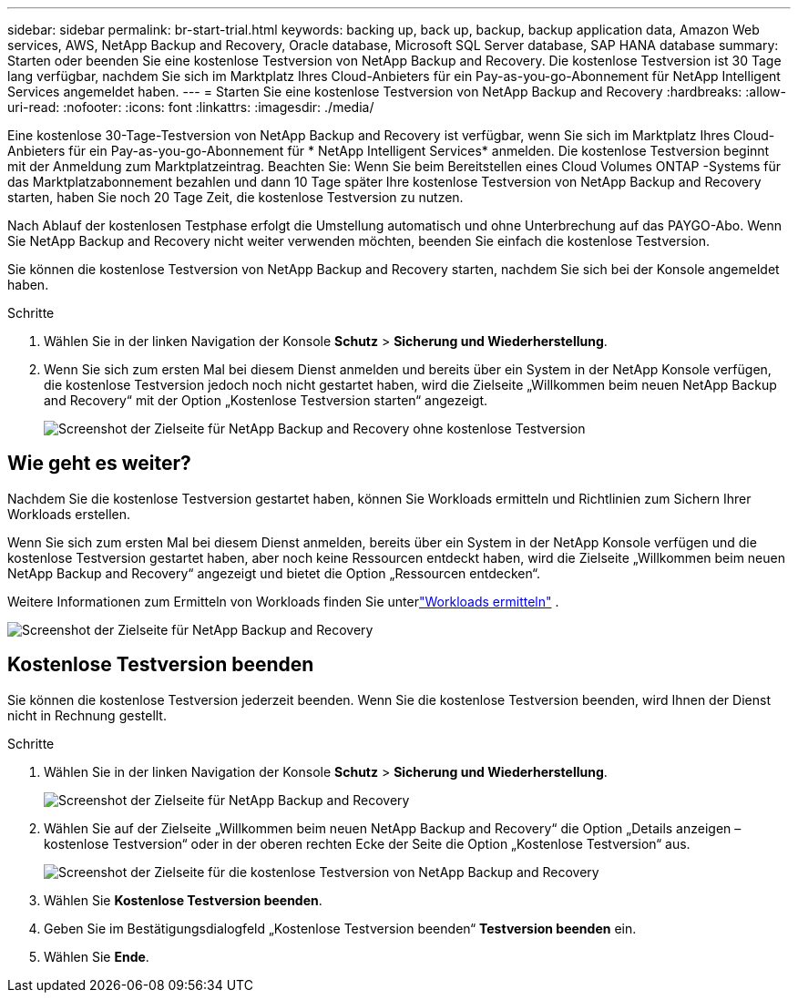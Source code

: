 ---
sidebar: sidebar 
permalink: br-start-trial.html 
keywords: backing up, back up, backup, backup application data, Amazon Web services, AWS, NetApp Backup and Recovery, Oracle database, Microsoft SQL Server database, SAP HANA database 
summary: Starten oder beenden Sie eine kostenlose Testversion von NetApp Backup and Recovery.  Die kostenlose Testversion ist 30 Tage lang verfügbar, nachdem Sie sich im Marktplatz Ihres Cloud-Anbieters für ein Pay-as-you-go-Abonnement für NetApp Intelligent Services angemeldet haben. 
---
= Starten Sie eine kostenlose Testversion von NetApp Backup and Recovery
:hardbreaks:
:allow-uri-read: 
:nofooter: 
:icons: font
:linkattrs: 
:imagesdir: ./media/


[role="lead"]
Eine kostenlose 30-Tage-Testversion von NetApp Backup and Recovery ist verfügbar, wenn Sie sich im Marktplatz Ihres Cloud-Anbieters für ein Pay-as-you-go-Abonnement für * NetApp Intelligent Services* anmelden.  Die kostenlose Testversion beginnt mit der Anmeldung zum Marktplatzeintrag.  Beachten Sie: Wenn Sie beim Bereitstellen eines Cloud Volumes ONTAP -Systems für das Marktplatzabonnement bezahlen und dann 10 Tage später Ihre kostenlose Testversion von NetApp Backup and Recovery starten, haben Sie noch 20 Tage Zeit, die kostenlose Testversion zu nutzen.

Nach Ablauf der kostenlosen Testphase erfolgt die Umstellung automatisch und ohne Unterbrechung auf das PAYGO-Abo.  Wenn Sie NetApp Backup and Recovery nicht weiter verwenden möchten, beenden Sie einfach die kostenlose Testversion.

Sie können die kostenlose Testversion von NetApp Backup and Recovery starten, nachdem Sie sich bei der Konsole angemeldet haben.

.Schritte
. Wählen Sie in der linken Navigation der Konsole *Schutz* > *Sicherung und Wiederherstellung*.
. Wenn Sie sich zum ersten Mal bei diesem Dienst anmelden und bereits über ein System in der NetApp Konsole verfügen, die kostenlose Testversion jedoch noch nicht gestartet haben, wird die Zielseite „Willkommen beim neuen NetApp Backup and Recovery“ mit der Option „Kostenlose Testversion starten“ angezeigt.
+
image:screen-br-landing-unified-start-trial.png["Screenshot der Zielseite für NetApp Backup and Recovery ohne kostenlose Testversion"]





== Wie geht es weiter?

Nachdem Sie die kostenlose Testversion gestartet haben, können Sie Workloads ermitteln und Richtlinien zum Sichern Ihrer Workloads erstellen.

Wenn Sie sich zum ersten Mal bei diesem Dienst anmelden, bereits über ein System in der NetApp Konsole verfügen und die kostenlose Testversion gestartet haben, aber noch keine Ressourcen entdeckt haben, wird die Zielseite „Willkommen beim neuen NetApp Backup and Recovery“ angezeigt und bietet die Option „Ressourcen entdecken“.

Weitere Informationen zum Ermitteln von Workloads finden Sie unterlink:br-start-discover.html["Workloads ermitteln"] .

image:screen-br-landing-unified.png["Screenshot der Zielseite für NetApp Backup and Recovery"]



== Kostenlose Testversion beenden

Sie können die kostenlose Testversion jederzeit beenden.  Wenn Sie die kostenlose Testversion beenden, wird Ihnen der Dienst nicht in Rechnung gestellt.

.Schritte
. Wählen Sie in der linken Navigation der Konsole *Schutz* > *Sicherung und Wiederherstellung*.
+
image:screen-br-landing-unified.png["Screenshot der Zielseite für NetApp Backup and Recovery"]

. Wählen Sie auf der Zielseite „Willkommen beim neuen NetApp Backup and Recovery“ die Option „Details anzeigen – kostenlose Testversion“ oder in der oberen rechten Ecke der Seite die Option „Kostenlose Testversion“ aus.
+
image:screen-br-landing-unified-end-trial.png["Screenshot der Zielseite für die kostenlose Testversion von NetApp Backup and Recovery"]

. Wählen Sie *Kostenlose Testversion beenden*.
. Geben Sie im Bestätigungsdialogfeld „Kostenlose Testversion beenden“ *Testversion beenden* ein.
. Wählen Sie *Ende*.

